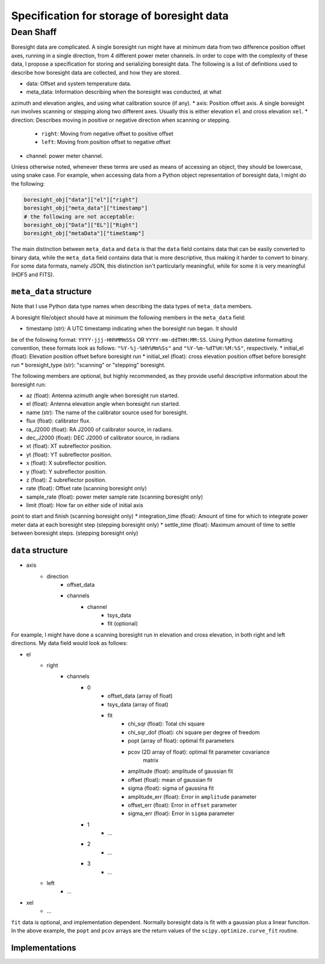 Specification for storage of boresight data
===========================================

Dean Shaff
~~~~~~~~~~

Boresight data are complicated. A single boresight run might have at minimum
data from two difference position offset axes, running in a single direction,
from 4 different power meter channels. In order to cope with the complexity of
these data, I propose a specification for storing and serializing boresight data.
The following is a list of definitions used to describe how boresight data are
collected, and how they are stored.

* data: Offset and system temperature data.
* meta_data: Information describing when the boresight was conducted, at what
azimuth and elevation angles, and using what calibration source (if any).
* axis: Position offset axis. A single boresight run involves scanning or
stepping along two different axes. Usually this is either elevation ``el``
and cross elevation ``xel``.
* direction: Describes moving in positive or negative direction when scanning
or stepping.
    * ``right``: Moving from negative offset to positive offset
    * ``left``: Moving from position offset to negative offset
* channel: power meter channel.

Unless otherwise noted, whenever these terms are used as means of accessing an
object, they should be lowercase, using snake case. For example, when accessing
data from a Python object representation of boresight data, I might do the
following:

.. code-block:: python

    boresight_obj["data"]["el"]["right"]
    boresight_obj["meta_data"]["timestamp"]
    # the following are not acceptable:
    boresight_obj["Data"]["EL"]["Right"]
    boresight_obj["metaData"]["timeStamp"]

The main distinction between ``meta_data`` and ``data`` is that the ``data`` field
contains data that can be easily converted to binary data, while the ``meta_data``
field contains data that is more descriptive, thus making it harder to convert
to binary. For some data formats, namely JSON, this distinction isn't particularly
meaningful, while for some it is very meaningful (HDF5 and FITS).

``meta_data`` structure
---------------------

Note that I use Python data type names when describing the data types of
``meta_data`` members.

A boresight file/object should have at minimum the following members in the
``meta_data`` field:

* timestamp (str): A UTC timestamp indicating when the boresight run began. It should
be of the following format: ``YYYY-jjj-HHhMMmSSs`` OR ``YYYY-mm-ddTHH:MM:SS``.
Using Python datetime formatting convention, these formats look as follows:
``"%Y-%j-%Hh%Mm%Ss"`` and ``"%Y-%m-%dT%H:%M:%S"``, respectively.
* initial_el (float): Elevation position offset before boresight run
* initial_xel (float): cross elevation position offset before boresight run
* boresight_type (str): "scanning" or "stepping" boresight.

The following members are optional, but highly recommended, as they provide
useful descriptive information about the boresight run:

* az (float): Antenna azimuth angle when boresight run started.
* el (float): Antenna elevation angle when boresight run started.
* name (str): The name of the calibrator source used for boresight.
* flux (float): calibrator flux.
* ra_J2000 (float): RA J2000 of calibrator source, in radians.
* dec_J2000 (float): DEC J2000 of calibrator source, in radians
* xt (float): XT subreflector position.
* yt (float): YT subreflector position.
* x (float): X subreflector position.
* y (float): Y subreflector position.
* z (float): Z subreflector position.
* rate (float): Offset rate (scanning boresight only)
* sample_rate (float): power meter sample rate (scanning boresight only)
* limit (float): How far on either side of initial axis
point to start and finish (scanning boresight only)
* integration_time (float): Amount of time for which to integrate
power meter data at each boresight step (stepping boresight only)
* settle_time (float): Maximum amount of time to settle between
boresight steps. (stepping boresight only)


``data`` structure
------------------

* axis
    * direction
        * offset_data
        * channels
            * channel
                * tsys_data
                * fit (optional)

For example, I might have done a scanning boresight run in elevation and
cross elevation, in both right and left directions. My data field would look as
follows:

* el
    * right
        * channels
            * 0
                * offset_data (array of float)
                * tsys_data (array of float)
                * fit
                    * chi_sqr (float): Total chi square
                    * chi_sqr_dof (float): chi square per degree of freedom
                    * popt (array of float): optimal fit parameters
                    * pcov (2D array of float): optimal fit parameter covariance
                        matrix
                    * amplitude (float): amplitude of gaussian fit
                    * offset (float): mean of gaussian fit
                    * sigma (float): sigma of gaussina fit
                    * amplitude_err (float): Error in ``amplitude`` parameter
                    * offset_err (float): Error in ``offset`` parameter
                    * sigma_err (float): Error in ``sigma`` parameter
            * 1
                * ...
            * 2
                * ...
            * 3
                * ...
    * left
        * ...
* xel
    * ...

``fit`` data is optional, and implementation dependent.
Normally boresight data is fit with a gaussian plus a linear funciton.
In the above example, the ``popt`` and ``pcov`` arrays are the return values of
the ``scipy.optimize.curve_fit`` routine.

Implementations
---------------
